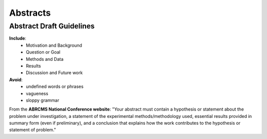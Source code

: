 
=====================
Abstracts
=====================

--------------------------
Abstract Draft Guidelines
--------------------------

**Include**:
  - Motivation and Background
  - Question or Goal
  - Methods and Data
  - Results
  - Discussion and Future work

**Avoid**:
  - undefined words or phrases
  - vagueness 
  - sloppy grammar

From the **ABRCMS National Conference website**: "Your abstract must contain a hypothesis or statement about the problem under investigation, a statement of the experimental methods/methodology used, essential results provided in summary form (even if preliminary), and a conclusion that explains how the work contributes to the hypothesis or statement of problem." 
